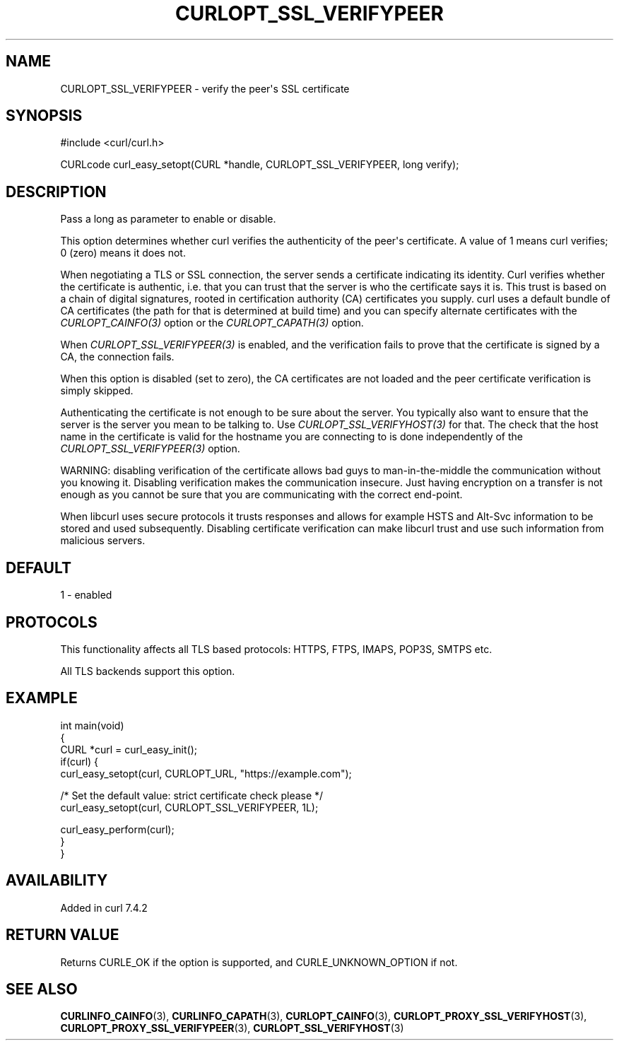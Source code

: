 .\" generated by cd2nroff 0.1 from CURLOPT_SSL_VERIFYPEER.md
.TH CURLOPT_SSL_VERIFYPEER 3 "2024-09-15" libcurl
.SH NAME
CURLOPT_SSL_VERIFYPEER \- verify the peer\(aqs SSL certificate
.SH SYNOPSIS
.nf
#include <curl/curl.h>

CURLcode curl_easy_setopt(CURL *handle, CURLOPT_SSL_VERIFYPEER, long verify);
.fi
.SH DESCRIPTION
Pass a long as parameter to enable or disable.

This option determines whether curl verifies the authenticity of the peer\(aqs
certificate. A value of 1 means curl verifies; 0 (zero) means it does not.

When negotiating a TLS or SSL connection, the server sends a certificate
indicating its identity. Curl verifies whether the certificate is authentic,
i.e. that you can trust that the server is who the certificate says it is.
This trust is based on a chain of digital signatures, rooted in certification
authority (CA) certificates you supply. curl uses a default bundle of CA
certificates (the path for that is determined at build time) and you can
specify alternate certificates with the \fICURLOPT_CAINFO(3)\fP option or the
\fICURLOPT_CAPATH(3)\fP option.

When \fICURLOPT_SSL_VERIFYPEER(3)\fP is enabled, and the verification fails to
prove that the certificate is signed by a CA, the connection fails.

When this option is disabled (set to zero), the CA certificates are not loaded
and the peer certificate verification is simply skipped.

Authenticating the certificate is not enough to be sure about the server. You
typically also want to ensure that the server is the server you mean to be
talking to. Use \fICURLOPT_SSL_VERIFYHOST(3)\fP for that. The check that the host
name in the certificate is valid for the hostname you are connecting to is
done independently of the \fICURLOPT_SSL_VERIFYPEER(3)\fP option.

WARNING: disabling verification of the certificate allows bad guys to
man\-in\-the\-middle the communication without you knowing it. Disabling
verification makes the communication insecure. Just having encryption on a
transfer is not enough as you cannot be sure that you are communicating with
the correct end\-point.

When libcurl uses secure protocols it trusts responses and allows for example
HSTS and Alt\-Svc information to be stored and used subsequently. Disabling
certificate verification can make libcurl trust and use such information from
malicious servers.
.SH DEFAULT
1 \- enabled
.SH PROTOCOLS
This functionality affects all TLS based protocols: HTTPS, FTPS, IMAPS, POP3S, SMTPS etc.

All TLS backends support this option.
.SH EXAMPLE
.nf
int main(void)
{
  CURL *curl = curl_easy_init();
  if(curl) {
    curl_easy_setopt(curl, CURLOPT_URL, "https://example.com");

    /* Set the default value: strict certificate check please */
    curl_easy_setopt(curl, CURLOPT_SSL_VERIFYPEER, 1L);

    curl_easy_perform(curl);
  }
}
.fi
.SH AVAILABILITY
Added in curl 7.4.2
.SH RETURN VALUE
Returns CURLE_OK if the option is supported, and CURLE_UNKNOWN_OPTION if not.
.SH SEE ALSO
.BR CURLINFO_CAINFO (3),
.BR CURLINFO_CAPATH (3),
.BR CURLOPT_CAINFO (3),
.BR CURLOPT_PROXY_SSL_VERIFYHOST (3),
.BR CURLOPT_PROXY_SSL_VERIFYPEER (3),
.BR CURLOPT_SSL_VERIFYHOST (3)

